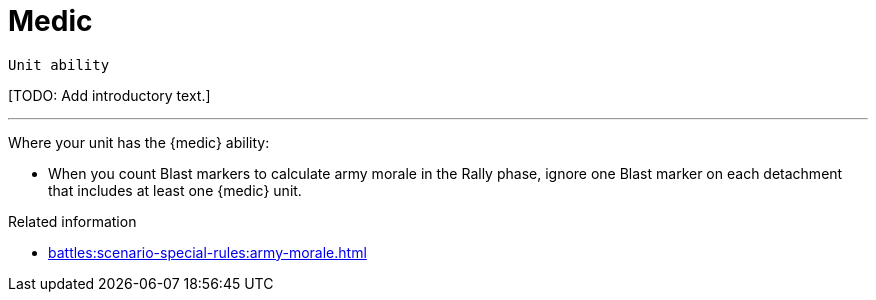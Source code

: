 = Medic

`Unit ability`

{blank}[TODO: Add introductory text.]

---

Where your unit has the {medic} ability:

* When you count Blast markers to calculate army morale in the Rally phase, ignore one Blast marker on each detachment that includes at least one {medic} unit.

.Related information

* xref:battles:scenario-special-rules:army-morale.adoc[]